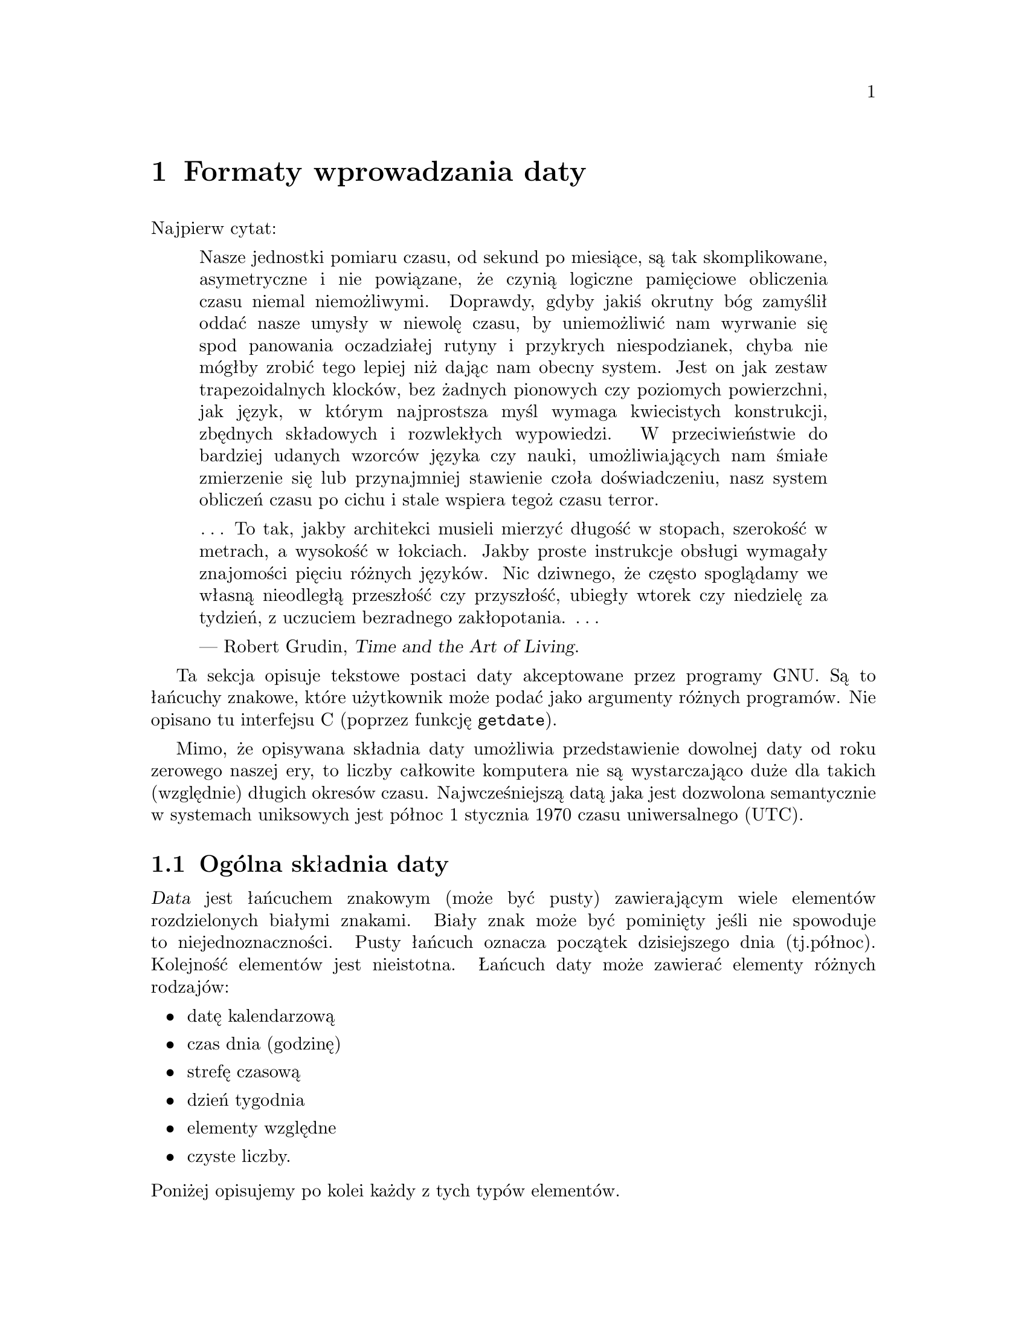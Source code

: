 @node Formaty wprowadzania daty
@chapter Formaty wprowadzania daty

@cindex formaty wprowadzania daty
@findex getdate

Najpierw cytat:

@quotation
Nasze jednostki pomiaru czasu, od sekund po miesiące, są tak skomplikowane,
asymetryczne i nie powiązane, że czynią logiczne pamięciowe obliczenia czasu
niemal niemożliwymi.  Doprawdy, gdyby jakiś okrutny bóg zamyślił oddać nasze
umysły w niewolę czasu, by uniemożliwić nam wyrwanie się spod panowania
oczadziałej rutyny i przykrych niespodzianek, chyba nie mógłby zrobić
tego lepiej niż dając nam obecny system.  Jest on jak zestaw
trapezoidalnych klocków, bez żadnych pionowych czy poziomych powierzchni,
jak język, w którym najprostsza myśl wymaga kwiecistych konstrukcji,
zbędnych składowych i rozwlekłych wypowiedzi.  W przeciwieństwie do bardziej
udanych wzorców języka czy nauki, umożliwiających nam śmiałe zmierzenie się
lub przynajmniej stawienie czoła doświadczeniu, nasz system obliczeń czasu
po cichu i stale wspiera tegoż czasu terror.

@dots{}  To tak, jakby architekci musieli mierzyć długość w stopach,
szerokość w metrach, a wysokość w łokciach.  Jakby proste instrukcje obsługi
wymagały znajomości pięciu różnych języków.  Nic dziwnego, że często
spoglądamy we własną nieodległą przeszłość czy przyszłość, ubiegły wtorek
czy niedzielę za tydzień, z uczuciem bezradnego zakłopotania.
@dots{}

--- Robert Grudin, @cite{Time and the Art of Living}.
@end quotation

Ta sekcja opisuje tekstowe postaci daty akceptowane przez programy GNU.
Są to łańcuchy znakowe, które użytkownik może podać jako
argumenty różnych programów. Nie opisano tu interfejsu C (poprzez funkcję
@code{getdate}).

@cindex początek czasu, dla Uniksa
@cindex epoka, dla Uniksa
Mimo, że opisywana składnia daty umożliwia przedstawienie dowolnej daty
od roku zerowego naszej ery, to liczby całkowite komputera nie są wystarczająco
duże dla takich (względnie) długich okresów czasu. Najwcześniejszą datą jaka
jest dozwolona semantycznie w systemach uniksowych jest północ 1 stycznia 1970
czasu uniwersalnego (UTC).

@menu
* Ogólna składnia daty::                Powszechne reguły.
* Zapis daty kalendarzowej::            19 Dec 1994.
* Zapis czasu (godziny)::               9:20pm.
* Strefa czasowa::                      EST, DST, BST, UTC, ...
* Dzień tygodnia::                      Monday i inne.
* Elementy względne w łańcuchach daty:: next tuesday, 2 years ago.
* Czyste liczby w łańcuchach daty::     19931219, 1440.
* Autorzy getdate::                     Bellovin, Salz, Berets, et al.
@end menu


@node Ogólna składnia daty
@section Ogólna składnia daty

@cindex ogólna składnia daty

@cindex elementy w łańcuchach daty
@dfn{Data} jest łańcuchem znakowym (może być pusty) zawierającym wiele
elementów rozdzielonych białymi znakami. Biały znak może być pominięty jeśli
nie spowoduje to niejednoznaczności. Pusty łańcuch oznacza początek
dzisiejszego dnia (tj.północ). Kolejność elementów jest nieistotna. Łańcuch
daty może zawierać elementy różnych rodzajów:

@itemize @bullet
@item datę kalendarzową
@item czas dnia (godzinę)
@item strefę czasową
@item dzień tygodnia
@item elementy względne
@item czyste liczby.
@end itemize

@noindent Poniżej opisujemy po kolei każdy z tych typów elementów.

@cindex liczby, słownie
@cindex liczebniki
@findex first @r{w łańcuchach daty}
@findex next @r{w łańcuchach daty}
@findex last @r{w łańcuchach daty}
W większości kontekstów kilka liczb może być zapisanych słownie. Najbardziej
przydaje się to do określania elementów dnia tygodnia lub elementów względnych
(patrz poniżej). Oto lista: @samp{first} (pierwszy) dla 1, @samp{next}
(następny) dla 2, @samp{third} (trzeci) dla 3, @samp{fourth} (czwarty) dla 4,
@samp{fifth} dla 5, @samp{sixth} dla 6, @samp{seventh} dla 7,
@samp{eighth} dla 8, @samp{ninth} dla 9, @samp{tenth} dla 10,
@samp{eleventh} dla 11 i @samp{twelfth} dla 12.  Również, @samp{last} (ostatni)
oznaczający dokładnie -1.

@cindex miesiące, słownie
Kiedy w ten sposób zapisywany jest miesiąc, wciąż traktowany jest tak, jakby
został zapisany liczbowo, zamiast potraktowania w sposób ``w pełni zgodny
z wymową''; zmienia to dozwolone łańcuchy.

@cindex wielkość liter, ignorowana w datach
@cindex comentarze, w datach
Wielkość liter w datach jest całkowicie ignorowana. Pomiędzy nawiasami
okrągłymi można umieszczać komentarze, póki zawarte nawiasy są poprawnie
zagnieżdżone. Myślniki, po których nie występują cyfry są obecnie ignorowane.
Początkowe zera w liczbach są ignorowane.


@node Zapis daty kalendarzowej
@section Zapis daty kalendarzowej

@cindex zapis daty kalendarzowej

@dfn{Zapis daty kalendarzowej} określa dzień roku. Podawany jest rozmaicie,
w zależności od tego, czy miesiąc określono liczbowo czy słownie. Wszystkie
te łańcuchy określają tę samą datę kalendarzową:

@example
1970-09-24     # ISO 8601.
70-9-24        # przyjmuje 19xx dla 69 do 99,
               # 20xx dla 00 do 68.
70-09-24       # początkowe zera są ignorowane.
9/24/72        # powszechny zapis amerykański.
24 September 1972
24 Sept 72     # wrzesień (September) ma specjalny skrót.
24 Sep 72      # zawsze dozwolone trzyliterowe skróty.
Sep 24, 1972
24-sep-72
24sep72
@end example

Można też pominąć rok. W takim przypadku, używany jest ostatnio określony rok,
lub rok bieżący, jeśli nie określono żadnego. Na przykład:

@example
9/24
sep 24
@end example

A oto reguły...

@cindex ISO 8601, format daty
@cindex format daty, ISO 8601
@cindex data, format wg ISO 8601
Dla miesięcy podanych liczbowo dozwolony jest format liczbowy ISO 8601 postaci
@samp{@var{rok}-@var{miesiąc}-@var{dzień}}, gdzie @var{rok} jest dowolną
liczbą całkowitą, @var{miesiąc} jest liczbą od 01 do 12, zaś @var{dzień}
jest liczbą od 01 do 31.  Jeśli liczba jest mniejsza niż dziesięć to musi być
zapisana z zerem początkowym.  Jeżeli @var{rok} jest wynosi 68 lub mniej, to
dodawane jest do niego 2000; w przeciwnym razie, jeśli @var{rok} jest
mniejszy od 100, to jest do niego dodawane 1900.  Akceptowana jest
konstrukcja postaci @samp{@var{miesiąc}/@var{dzień}/@var{rok}}, popularna
w Stanach Zjednoczonych.  Również @samp{@var{miesiąc}/@var{dzień}},
z pominięciem roku.

@cindex nazwy miesięcy w łańcuchach daty
@cindex skróty dla nazw miesięcy
Miesiące słownie mogą być zapisane w pełnej formie: @samp{January} (styczeń),
@samp{February} (luty), @samp{March} (marzec), @samp{April} (kwiecień),
@samp{May} (maj), @samp{June} (czerwiec), @samp{July} (lipiec),
@samp{August} (sierpień), @samp{September} (wrzesień), @samp{October}
(październik), @samp{November} (listopad) lub @samp{December} (grudzień).
Słowne określenia miesięcy mogą być skracane do pierwszych trzech liter,
z możliwym dodaniem kropki kończącej skrót. Dozwolony jest również zapis
@samp{Sept} zamiast @samp{September}.

Przy słownym zapisie miesięcy data kalendarzowa może być podana na jeden
z poniższych sposobów:

@example
@var{dzień} @var{miesiąc} @var{rok}
@var{dzień} @var{miesiąc}
@var{miesiąc} @var{dzień} @var{rok}
@var{dzień}-@var{miesiąc}-@var{rok}
@end example

Albo, pomijając rok:

@example
@var{miesiąc} @var{dzień}
@end example


@node Zapis czasu (godziny)
@section Zapis czasu (godziny)

@cindex zapis czasu (godziny)

@dfn{Zapis czasu} w łańcuchach daty określa czas (godzinę) zadanego dnia.
Oto kilka przykładów, oznaczających tę samą godzinę:

@example
20:02:0
20:02
8:02pm
20:02-0500      # w strefie EST (Eastern US Standard Time)
@end example

Ogólniej, czas może zostać podany jako
@samp{@var{godzina}:@var{minuta}:@var{sekunda}}, gdzie
@var{godzina} jest liczbą od 0 do 23, @var{minuta} liczbą od 0 do 59, zaś
@var{sekunda} liczbą od 0 do 59.  Człon @samp{:@var{sekunda}} można pominąć,
jest on wówczas przyjmowany jako zero.

@findex am @r{w łańcuchach dat}
@findex pm @r{w łańcuchach dat}
@findex midnight @r{w łańcuchach dat}
@findex noon @r{w łańcuchach dat}
Jeśli po określeniu czasu występuje @samp{am} lub @samp{pm} (lub @samp{a.m.}
czy @samp{p.m.}), to @var{godzina} ograniczona jest do zakresu od 1 do 12 a
@samp{:minuta} może być pominięta (przyjmowana za zero). @samp{am} wskazuje
na pierwszą połowę dnia, @samp{pm} na drugą połowę. W tej notacji, godzina
12 poprzedza godzinę 1: północ jest zapisywana jako @samp{12am}, zaś
południe jako @samp{12pm}.

@cindex korekta z uwagi na strefę czasową
@cindex minuty, korekta strefy czasowej o
Po zapisie czasu może również wystąpić określenie korekty z uwagi
na strefę czasową. Jest ono wyrażane jako @samp{@var{z}@var{gg}@var{mm}},
gdzie @var{z} jest znakiem @samp{+} lub @samp{-}, @var{gg}
jest liczbą godzin różnicy dla strefy, a @var{mm} liczbą minut.  Podanie
w ten sposób strefy czasowej wymusza interpretację podanego czasu względem
czasu uniwersalnego (UTC - Coordinated Universal Time), unieważniając
wcześniejsze określenia strefy czasowej czy lokalnej strefy czasowej. Część
opisująca @var{minuty} w określeniu czasu nie może być pomijana, jeśli
używana jest korekta z uwagi na strefę czasową. Jest to jedyny sposób
określania korekty strefy czasowej o ułamkowe części godziny.

Można podać korektę @samp{am}/@samp{pm} albo korektę z uwagi na strefę
czasową, ale nie obie jednocześnie.

@node Strefa czasowa
@section Strefa czasowa

@cindex strefa czasowa

Element typu @dfn{strefa czasowa} określa międzynarodową strefę czasową,
wskazywaną przez niewielki zestaw liter. Są one obsługiwane w celu
zachowania wstecznej zgodności. Ich używanie nie jest jednakże zalecane,
gdyż praktycznie są one dwuznaczne: na przykład, skrót @samp{EST} posiada
inne znaczenie w Australii, a inne w Stanach Zjednoczonych. Zawarte w nim
kropki są ignorowane.  Wojskowe miana stref czasowych używają pojedynczych
liter.  Obecnie jako pozycje typu strefa czasowa mogą być przedstawiane
wyłącznie strefy o przesunięciu o całkowitą liczbę godzin.  W poprzedniej
sekcji znajdziesz opis precyzyjniejszego sterowania korektą z uwagi na
strefę czasową.

Poniżej podano wiele stref czasowych (z wyłączeniem stref ``czasów
letnich''), uporządkowanych według przesunięcia w czasie (parametr
@var{godzina} strefy).

@table @asis
@item -1200
@samp{Y} wojskowo.
@item -1100
@samp{X} wojskowo.
@item -1000
@samp{W} wojskowo.
@item -0900
@samp{V} wojskowo.
@item -0800
@samp{PST} dla amerykańskiej strefy Pacific Standard, zaś
@samp{U} wojskowo.
@item -0700
@samp{MST} dla amerykańskiej strefy Mountain Standard, zaś
@samp{T} wojskowo.
@item -0600
@samp{CST} dla amerykańskiej strefy Central Standard, zaś
@samp{S} wojskowo.
@item -0500
@samp{EST} dla amerykańskiej strefy Eastern Standard, zaś
@samp{R} wojskowo.
@item -0400
@samp{AST} dla amerykańskiej strefy Atlantic Standard, zaś
@samp{Q} wojskowo.
@item -0300
@samp{P} wojskowo.
@item -0200
@samp{O} wojskowo.
@item -0100
@samp{N} wojskowo.
@item +0000
@cindex czas średni Greenwich
@cindex czas uniwersalny
@samp{GMT} dla średniego czasu Greenwich (Greenwich Mean),
@samp{UT} dla czasu uniwersalnego,
@samp{UTC} dla Coordinated Universal,
@samp{WET} dla czasu zachodnioeuropejskiego (Western European), zaś
@samp{Z} dla ISO 8601 i zapisu wojskowego.
@item +0100
@samp{A} wojskowo,
@samp{CET} dla czasu środkowoeuropejskiego (Central European),
@samp{MET} dla Midden Europesche Tijd (holenderski), zaś
@samp{MEZ} dla Mittel-Europ@"aische Zeit (Niemcy).
@item +0200
@samp{B} wojskowo, zaś
@samp{EET} dla wschodnioeuropejskiego (Eastern European).
@item +0300
@samp{C} wojskowo.
@item +0400
@samp{D} wojskowo.
@item +0500
@samp{E} wojskowo.
@item +0600
@samp{F} wojskowo.
@item +0700
@samp{G} wojskowo.
@item +0800
@samp{H} wojskowo.
@item +0900
@samp{I} wojskowo, zaś
@samp{JST} dla strefy japońskiej (Japan Standard).
@item +1000
@samp{GST} dla amerykańskiej strefy Guam (Guam Standard), zaś
@samp{K} wojskowo.
@item +1100
@samp{L} wojskowo.
@item +1200
@samp{M} wojskowo, zaś
@samp{NZST} dla strefy nowozelandzkiej (New Zealand Standard).
@end table

@cindex czas letni
@cindex daylight-saving time
Istnieje wiele stref czasowych wynikających z oszczędzania światła dziennego
(``czas letni'', strefy DST - daylight-saving time). Również umieszczając
po określeniu strefy zwykłej łańcuch @samp{DTS} jako odrębne słowo (tj.
oddzielone białymi znakami), można podać odpowiednią strefę czasową
oszczędzania energii.

@table @asis
@item -0700
@samp{PDT} dla amerykańskiej strefy Pacific Daylight.
@item -0600
@samp{MDT} dla amerykańskiej strefy dla Mountain Daylight.
@item -0500
@samp{CDT} dla amerykańskiej strefy Central Daylight.
@item -0400
@samp{EDT} dla amerykańskiej strefy Eastern Daylight.
@item -0300
@samp{ADT} dla amerykańskiej strefy Atlantic Daylight.
@item +0100
@samp{BST} dla brytyjskiego czasu letniego (British Summer) oraz
@samp{WEST} dla zachodnioeuropejskiego czasu letniego (Western European
Summer).
@item +0200
@samp{CEST} dla środkowoeuropejskiego czasu letniego (Central European Summer),
@samp{MEST} dla Midden Europesche S. Tijd (holenderski) oraz
@samp{MESZ} dla Mittel-Europ@"aische Sommerzeit (Niemcy).
@item +1300
@samp{NZDT} dla nowozelandzkiego czasu New Zealand Daylight.
@end table


@node Dzień tygodnia
@section Dzień tygodnia

@cindex dzień tygodnia

Bezpośrednie powołanie się na dzień tygodnia będzie występować po dacie
(tylko jeśli to konieczne) w celu określenia takiego dnia tygodnia
w przyszłości.

Dni tygodnia mogą być pisane w postaci pełnej: @samp{Sunday} (niedziela),
@samp{Monday} (poniedziałek), @samp{Tuesday} (wtorek), @samp{Wednesday}
(środa), @samp{Thursday} (czwartek), @samp{Friday} (piątek) lub
@samp{Saturday} (sobota).  Można je skracać do pierwszych trzech liter,
opcjonalnie zakończonych kropką.  Dozwolone są także specjalne skróty
@samp{Tues} dla wtorku (Tuesday), @samp{Wednes} dla środy (Wednesday) oraz
@samp{Thur} lub @samp{Thurs} dla czwartku (Thursday).

@findex next @var{dzień}
@findex last @var{dzień}
Dzień tygodnia może być poprzedzony liczbą, by wyrazić przesunięcie w czasie
o daną liczbę tygodni. Najlepiej używany jest w wyrażeniach takich jak
@samp{third monday} (trzeci poniedziałek). W tym kontekście dopuszczalne są
również @samp{last @var{dzień}} lub @samp{next @var{dzień}}; przesuwają
one o tydzień wstecz lub w przód w stosunku do dnia reprezentowanego przez
@var{dzień}.

Przecinek następujący po określeniu dnia tygodnia jest jest ignorowany.


@node Elementy względne w łańcuchach daty
@section Elementy względne w łańcuchach daty

@cindex elementy względne w łańcuchach daty
@cindex przesunięcia w datach

@dfn{Elementy względne} wskazują na datę przesunięta względem danej (lub
daty bieżącej, jeśli nie podano innej) w przód i wstecz. Efekty elementów
względnych sumują się. Oto kilka przykładów:

@example
1 year        # 1 rok
1 year ago    # 1 rok temu
3 years       # 3 lata
2 days        # 2 dni
@end example

@findex year @r{w łańcuchach dat}
@findex month @r{w łańcuchach dat}
@findex fortnight @r{w łańcuchach dat}
@findex week @r{w łańcuchach dat}
@findex day @r{w łańcuchach dat}
@findex hour @r{w łańcuchach dat}
@findex minute @r{w łańcuchach dat}
Jednostkę przemieszczenia w czasie można wybrać przy pomocy łańcucha
@samp{year} lub @samp{month} dla przesunięcia odpowiednio o całe lata
lub miesiące. Są to jednostki dość rozmyte, gdyż lata i miesiące nie
mają jednakowej długości. Precyzyjniejszymi jednostkami są @samp{fortnight},
czyli okres 14 dni, @samp{week} (tydzień) mający 7 dni, @samp{day} (dzień) mający
24 godziny, @samp{hour} (godzina) o 60 minutach, @samp{minute} (minuta)
lub @samp{min} o 60 sekundach i @samp{second} (sekunda) lub @samp{sec}
o długości jednej sekundy. Przyrostek @samp{s}, oznaczający w języku angielskim
liczbę mnogą, dołączony do tych jednostek jest akceptowany i ignorowany.

@findex ago @r{w łańcuchach dat}
Jednostka czasu może zostać poprzedzona mnożnikiem, podanym jako liczba (może
być ze znakiem). Liczby bez znaku traktowane są jako liczby dodatnie
ze znakiem. Brak liczby oznacza mnożnik 1. Następujące po elemencie względnym
słowo @samp{ago} (..temu) jest równoważne poprzedzeniu jednostki dodatkowym
mnożnikiem o wartości @math{-1}.

@findex day @r{w łańcuchach dat}
@findex tomorrow @r{w łańcuchach dat}
@findex yesterday @r{w łańcuchach dat}
Łańcuch znaków @samp{tommorow} (jutro) ma wartość jednego dnia w przyszłości
(równoważne @samp{day}), łańcuch @samp{yesterday} (wczoraj) ma wartość jednego
dnia w przeszłości (równoważny @samp{day ago}, dzień temu).

@findex now @r{w łańcuchach dat}
@findex today @r{w łańcuchach dat}
@findex this @r{w łańcuchach dat}
Łańcuchy @samp{now} (teraz) lub @samp{today} (dziś) są jednostkami względnymi
odpowiadającymi zerowemu przesunięciu w czasie; biorą się one z tego, że
przesunięcie w czasie o wartości zerowej reprezentuje bieżący czas, jeśli
nie zostanie to zmienione przez poprzedzające elementy. Łańcuchów określających
bieżący czas można użyć do uwydatnienia innych elementów, jak
w @samp{12:00 today} (12:00 dziś).  Łańcuch @samp{this} (ten) ma również
znaczenie przesunięcia w czasie o zerowej wartości, ale używany jest raczej
w łańcuchach daty jak @samp{this thursday} (ten czwartek).

Gdy element względny powoduje, że data wynikowa przekracza granicę między
DST (np. czasem letnim, @pxref{Strefa czasowa}) a czasem
zwykłym (nie-DST), lub odwrotnie, godzina jest korygowana stosownie do czasu
lokalnego.


@node Czyste liczby w łańcuchach daty
@section Czyste liczby w łańcuchach daty

@cindex czyste liczby w łańcuchach daty

Dokładna interpretacja czystej liczby dziesiętnej zależy od kontekstu
w łańcuchu znakowym określającym datę.

Jeżeli liczba dziesiętna ma postać @var{rrrr}@var{mm}@var{dd} i nie pojawia się przed nią żaden
inny element daty kalendarzowej (@pxref{Zapis daty kalendarzowej}), to
@var{rrrr} odczytywane jest jako rok, @var{mm} jako numer miesiąca,
a @var{dd} jako dzień miesiąca opisywanej daty.

Jeżeli liczba dziesiętna ma postać @var{gg}@var{mm} i w łańcuchu daty nie
pojawia się przed nią żaden inny element określający czas, to @var{gg} jest
odczytywane jako godzina a @var{mm} jako minuty godziny opisywanego czasu dnia.
@var{mm} może być też pominięte.

Jeśli po lewej stronie liczby pojawia się zarówno data kalendarzowa jak
i czas, ale nie ma elementu względnego, to liczba unieważnia wcześniej
określony rok.


@node  Autorzy getdate
@section Autorzy @code{getdate}

@cindex autorzy @code{getdate}

@cindex Bellovin, Steven M.
@cindex Salz, Rich
@cindex Berets, Jim
@cindex MacKenzie, David
@cindex Meyering, Jim
@code{getdate} zostało pierwotnie zaimplementowane przez Stevena M. Bellovin
(@email{smb@@research.att.com}) podczas pobytu w Chapel Hillwhile na
University of North Carolina.  Kod został później nieco zmodyfikowany przez
kilku ludzi na Usenecie, a następnie gruntownie zmieniony przez Richa $alz
(@email{rsalz@@bbn.com}) i Jima Berets (@email{jberets@@bbn.com}) w sierpniu
1990.  Rozmaite wersje dla systemu GNU zrobił David MacKenzie, Jim Meyering
i inni.

@cindex Pinard, F.
@cindex Berry, K.
Rozdział ten został pierwotnie utworzony przez Fran@,{c}ois Pinard
(@email{pinard@@iro.umontreal.ca}) z kodu źródłowego @file{getdate.y},
a następnie poprawiony przez K. Berry (@email{kb@@cs.umb.edu}).
